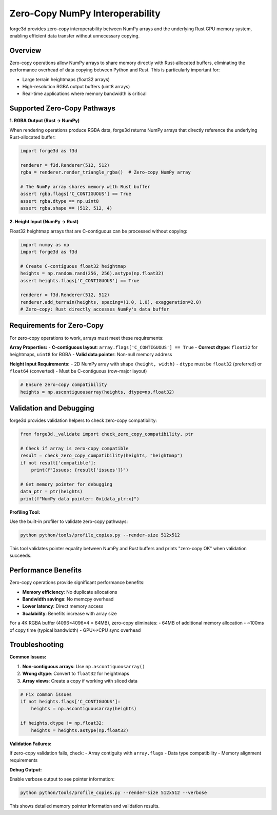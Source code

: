 Zero-Copy NumPy Interoperability
=================================

forge3d provides zero-copy interoperability between NumPy arrays and the underlying Rust GPU memory system, enabling efficient data transfer without unnecessary copying.

Overview
--------

Zero-copy operations allow NumPy arrays to share memory directly with Rust-allocated buffers, eliminating the performance overhead of data copying between Python and Rust. This is particularly important for:

- Large terrain heightmaps (float32 arrays)
- High-resolution RGBA output buffers (uint8 arrays) 
- Real-time applications where memory bandwidth is critical

Supported Zero-Copy Pathways
-----------------------------

**1. RGBA Output (Rust → NumPy)**

When rendering operations produce RGBA data, forge3d returns NumPy arrays that directly reference the underlying Rust-allocated buffer:

.. code-block:: python

    import forge3d as f3d
    
    renderer = f3d.Renderer(512, 512)
    rgba = renderer.render_triangle_rgba()  # Zero-copy NumPy array
    
    # The NumPy array shares memory with Rust buffer
    assert rgba.flags['C_CONTIGUOUS'] == True
    assert rgba.dtype == np.uint8
    assert rgba.shape == (512, 512, 4)

**2. Height Input (NumPy → Rust)**

Float32 heightmap arrays that are C-contiguous can be processed without copying:

.. code-block:: python

    import numpy as np
    import forge3d as f3d
    
    # Create C-contiguous float32 heightmap
    heights = np.random.rand(256, 256).astype(np.float32)
    assert heights.flags['C_CONTIGUOUS'] == True
    
    renderer = f3d.Renderer(512, 512)
    renderer.add_terrain(heights, spacing=(1.0, 1.0), exaggeration=2.0)
    # Zero-copy: Rust directly accesses NumPy's data buffer

Requirements for Zero-Copy
---------------------------

For zero-copy operations to work, arrays must meet these requirements:

**Array Properties:**
- **C-contiguous layout**: ``array.flags['C_CONTIGUOUS'] == True``
- **Correct dtype**: ``float32`` for heightmaps, ``uint8`` for RGBA
- **Valid data pointer**: Non-null memory address

**Height Input Requirements:**
- 2D NumPy array with shape ``(height, width)``
- ``dtype`` must be ``float32`` (preferred) or ``float64`` (converted)
- Must be C-contiguous (row-major layout)

.. code-block:: python

    # Ensure zero-copy compatibility
    heights = np.ascontiguousarray(heights, dtype=np.float32)

Validation and Debugging
-------------------------

forge3d provides validation helpers to check zero-copy compatibility:

.. code-block:: python

    from forge3d._validate import check_zero_copy_compatibility, ptr
    
    # Check if array is zero-copy compatible
    result = check_zero_copy_compatibility(heights, "heightmap")
    if not result['compatible']:
        print(f"Issues: {result['issues']}")
        
    # Get memory pointer for debugging
    data_ptr = ptr(heights)
    print(f"NumPy data pointer: 0x{data_ptr:x}")

**Profiling Tool:**

Use the built-in profiler to validate zero-copy pathways:

.. code-block:: bash

    python python/tools/profile_copies.py --render-size 512x512

This tool validates pointer equality between NumPy and Rust buffers and prints "zero-copy OK" when validation succeeds.

Performance Benefits
--------------------

Zero-copy operations provide significant performance benefits:

- **Memory efficiency**: No duplicate allocations
- **Bandwidth savings**: No memcpy overhead  
- **Lower latency**: Direct memory access
- **Scalability**: Benefits increase with array size

For a 4K RGBA buffer (4096×4096×4 = 64MB), zero-copy eliminates:
- 64MB of additional memory allocation
- ~100ms of copy time (typical bandwidth)
- GPU↔CPU sync overhead

Troubleshooting
---------------

**Common Issues:**

1. **Non-contiguous arrays**: Use ``np.ascontiguousarray()``
2. **Wrong dtype**: Convert to ``float32`` for heightmaps
3. **Array views**: Create a copy if working with sliced data

.. code-block:: python

    # Fix common issues
    if not heights.flags['C_CONTIGUOUS']:
        heights = np.ascontiguousarray(heights)
        
    if heights.dtype != np.float32:
        heights = heights.astype(np.float32)

**Validation Failures:**

If zero-copy validation fails, check:
- Array contiguity with ``array.flags``
- Data type compatibility
- Memory alignment requirements

**Debug Output:**

Enable verbose output to see pointer information:

.. code-block:: bash

    python python/tools/profile_copies.py --render-size 512x512 --verbose

This shows detailed memory pointer information and validation results.